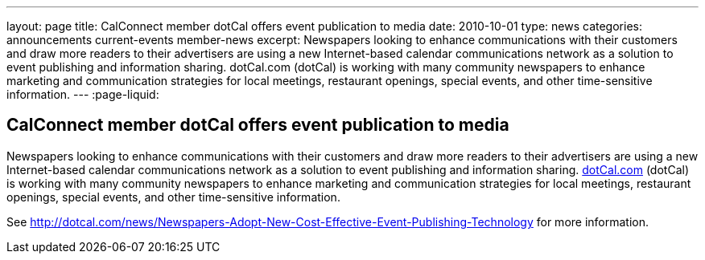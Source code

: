 ---
layout: page
title: CalConnect member dotCal offers event publication to media
date: 2010-10-01
type: news
categories: announcements current-events member-news
excerpt: Newspapers looking to enhance communications with their customers and draw more readers to their advertisers are using a new Internet-based calendar communications network as a solution to event publishing and information sharing. dotCal.com (dotCal) is working with many community newspapers to enhance marketing and communication strategies for local meetings, restaurant openings, special events, and other time-sensitive information.
---
:page-liquid:

== CalConnect member dotCal offers event publication to media

Newspapers looking to enhance communications with their customers and draw more readers to their advertisers are using a new Internet-based calendar communications network as a solution to event publishing and information sharing. http://dotCal.com[dotCal.com] (dotCal) is working with many community newspapers to enhance marketing and communication strategies for local meetings, restaurant openings, special events, and other time-sensitive information.

See http://dotcal.com/news/Newspapers-Adopt-New-Cost-Effective-Event-Publishing-Technology for more information.


